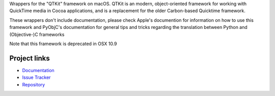 
Wrappers for the "QTKit" framework on macOS.  QTKit is an modern,
object-oriented framework for working with QuickTime media in Cocoa
applications, and is a replacement for the older Carbon-based Quicktime
framework.

These wrappers don't include documentation, please check Apple's documention
for information on how to use this framework and PyObjC's documentation
for general tips and tricks regarding the translation between Python
and (Objective-)C frameworks

Note that this framework is deprecated in OSX 10.9


Project links
-------------

* `Documentation <https://pyobjc.readthedocs.io/en/latest/>`_

* `Issue Tracker <https://bitbucket.org/ronaldoussoren/pyobjc/issues?status=new&status=open>`_

* `Repository <https://bitbucket.org/ronaldoussoren/pyobjc/>`_



